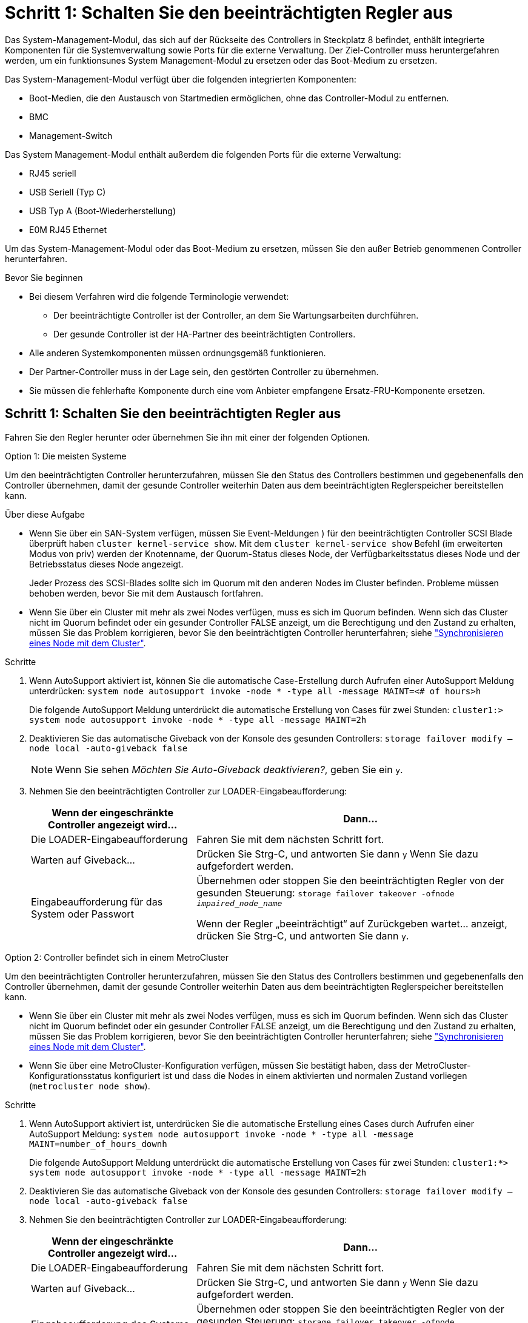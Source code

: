 = Schritt 1: Schalten Sie den beeinträchtigten Regler aus
:allow-uri-read: 


Das System-Management-Modul, das sich auf der Rückseite des Controllers in Steckplatz 8 befindet, enthält integrierte Komponenten für die Systemverwaltung sowie Ports für die externe Verwaltung. Der Ziel-Controller muss heruntergefahren werden, um ein funktionsunes System Management-Modul zu ersetzen oder das Boot-Medium zu ersetzen.

Das System-Management-Modul verfügt über die folgenden integrierten Komponenten:

* Boot-Medien, die den Austausch von Startmedien ermöglichen, ohne das Controller-Modul zu entfernen.
* BMC
* Management-Switch


Das System Management-Modul enthält außerdem die folgenden Ports für die externe Verwaltung:

* RJ45 seriell
* USB Seriell (Typ C)
* USB Typ A (Boot-Wiederherstellung)
* E0M RJ45 Ethernet


Um das System-Management-Modul oder das Boot-Medium zu ersetzen, müssen Sie den außer Betrieb genommenen Controller herunterfahren.

.Bevor Sie beginnen
* Bei diesem Verfahren wird die folgende Terminologie verwendet:
+
** Der beeinträchtigte Controller ist der Controller, an dem Sie Wartungsarbeiten durchführen.
** Der gesunde Controller ist der HA-Partner des beeinträchtigten Controllers.


* Alle anderen Systemkomponenten müssen ordnungsgemäß funktionieren.
* Der Partner-Controller muss in der Lage sein, den gestörten Controller zu übernehmen.
* Sie müssen die fehlerhafte Komponente durch eine vom Anbieter empfangene Ersatz-FRU-Komponente ersetzen.




== Schritt 1: Schalten Sie den beeinträchtigten Regler aus

Fahren Sie den Regler herunter oder übernehmen Sie ihn mit einer der folgenden Optionen.

[role="tabbed-block"]
====
.Option 1: Die meisten Systeme
--
Um den beeinträchtigten Controller herunterzufahren, müssen Sie den Status des Controllers bestimmen und gegebenenfalls den Controller übernehmen, damit der gesunde Controller weiterhin Daten aus dem beeinträchtigten Reglerspeicher bereitstellen kann.

.Über diese Aufgabe
* Wenn Sie über ein SAN-System verfügen, müssen Sie Event-Meldungen ) für den beeinträchtigten Controller SCSI Blade überprüft haben  `cluster kernel-service show`. Mit dem `cluster kernel-service show` Befehl (im erweiterten Modus von priv) werden der Knotenname, der Quorum-Status dieses Node, der Verfügbarkeitsstatus dieses Node und der Betriebsstatus dieses Node angezeigt.
+
Jeder Prozess des SCSI-Blades sollte sich im Quorum mit den anderen Nodes im Cluster befinden. Probleme müssen behoben werden, bevor Sie mit dem Austausch fortfahren.

* Wenn Sie über ein Cluster mit mehr als zwei Nodes verfügen, muss es sich im Quorum befinden. Wenn sich das Cluster nicht im Quorum befindet oder ein gesunder Controller FALSE anzeigt, um die Berechtigung und den Zustand zu erhalten, müssen Sie das Problem korrigieren, bevor Sie den beeinträchtigten Controller herunterfahren; siehe link:https://docs.netapp.com/us-en/ontap/system-admin/synchronize-node-cluster-task.html?q=Quorum["Synchronisieren eines Node mit dem Cluster"^].


.Schritte
. Wenn AutoSupport aktiviert ist, können Sie die automatische Case-Erstellung durch Aufrufen einer AutoSupport Meldung unterdrücken: `system node autosupport invoke -node * -type all -message MAINT=<# of hours>h`
+
Die folgende AutoSupport Meldung unterdrückt die automatische Erstellung von Cases für zwei Stunden: `cluster1:> system node autosupport invoke -node * -type all -message MAINT=2h`

. Deaktivieren Sie das automatische Giveback von der Konsole des gesunden Controllers: `storage failover modify –node local -auto-giveback false`
+

NOTE: Wenn Sie sehen _Möchten Sie Auto-Giveback deaktivieren?_, geben Sie ein `y`.

. Nehmen Sie den beeinträchtigten Controller zur LOADER-Eingabeaufforderung:
+
[cols="1,2"]
|===
| Wenn der eingeschränkte Controller angezeigt wird... | Dann... 


 a| 
Die LOADER-Eingabeaufforderung
 a| 
Fahren Sie mit dem nächsten Schritt fort.



 a| 
Warten auf Giveback...
 a| 
Drücken Sie Strg-C, und antworten Sie dann `y` Wenn Sie dazu aufgefordert werden.



 a| 
Eingabeaufforderung für das System oder Passwort
 a| 
Übernehmen oder stoppen Sie den beeinträchtigten Regler von der gesunden Steuerung: `storage failover takeover -ofnode _impaired_node_name_`

Wenn der Regler „beeinträchtigt“ auf Zurückgeben wartet... anzeigt, drücken Sie Strg-C, und antworten Sie dann `y`.

|===


--
.Option 2: Controller befindet sich in einem MetroCluster
--
Um den beeinträchtigten Controller herunterzufahren, müssen Sie den Status des Controllers bestimmen und gegebenenfalls den Controller übernehmen, damit der gesunde Controller weiterhin Daten aus dem beeinträchtigten Reglerspeicher bereitstellen kann.

* Wenn Sie über ein Cluster mit mehr als zwei Nodes verfügen, muss es sich im Quorum befinden. Wenn sich das Cluster nicht im Quorum befindet oder ein gesunder Controller FALSE anzeigt, um die Berechtigung und den Zustand zu erhalten, müssen Sie das Problem korrigieren, bevor Sie den beeinträchtigten Controller herunterfahren; siehe link:https://docs.netapp.com/us-en/ontap/system-admin/synchronize-node-cluster-task.html?q=Quorum["Synchronisieren eines Node mit dem Cluster"^].
* Wenn Sie über eine MetroCluster-Konfiguration verfügen, müssen Sie bestätigt haben, dass der MetroCluster-Konfigurationsstatus konfiguriert ist und dass die Nodes in einem aktivierten und normalen Zustand vorliegen (`metrocluster node show`).


.Schritte
. Wenn AutoSupport aktiviert ist, unterdrücken Sie die automatische Erstellung eines Cases durch Aufrufen einer AutoSupport Meldung: `system node autosupport invoke -node * -type all -message MAINT=number_of_hours_downh`
+
Die folgende AutoSupport Meldung unterdrückt die automatische Erstellung von Cases für zwei Stunden: `cluster1:*> system node autosupport invoke -node * -type all -message MAINT=2h`

. Deaktivieren Sie das automatische Giveback von der Konsole des gesunden Controllers: `storage failover modify –node local -auto-giveback false`
. Nehmen Sie den beeinträchtigten Controller zur LOADER-Eingabeaufforderung:
+
[cols="1,2"]
|===
| Wenn der eingeschränkte Controller angezeigt wird... | Dann... 


 a| 
Die LOADER-Eingabeaufforderung
 a| 
Fahren Sie mit dem nächsten Schritt fort.



 a| 
Warten auf Giveback...
 a| 
Drücken Sie Strg-C, und antworten Sie dann `y` Wenn Sie dazu aufgefordert werden.



 a| 
Eingabeaufforderung des Systems oder Passwort (Systempasswort eingeben)
 a| 
Übernehmen oder stoppen Sie den beeinträchtigten Regler von der gesunden Steuerung: `storage failover takeover -ofnode _impaired_node_name_`

Wenn der Regler „beeinträchtigt“ auf Zurückgeben wartet... anzeigt, drücken Sie Strg-C, und antworten Sie dann `y`.

|===


--
====


== Schritt 2: Ersetzen Sie das Modul für die Systemverwaltung für beeinträchtigte Störungen

Ersetzen Sie das Management-Modul für beeinträchtigte Systeme.

. Entfernen Sie das System Management-Modul:
+

NOTE: Stellen Sie sicher, dass der NVRAM-Speicher vollständig ist, bevor Sie fortfahren.

+
image::../media/drw_a1k_sys-mgmt_remove_ieops-1384.svg[Ersetzen Sie das System Management-Modul]

+
[cols="1,4"]
|===


 a| 
image::../media/legend_icon_01.svg[Legende Nummer 1]
 a| 
Nockenverriegelung des Systemmanagementmoduls

|===
+
.. Wenn Sie nicht bereits geerdet sind, sollten Sie sich richtig Erden.
+

NOTE: Stellen Sie sicher, dass der NVRAM-Speicher vollständig ist, bevor Sie fortfahren.

.. Entfernen Sie alle Kabel, die am System Management-Modul angeschlossen sind. Achten Sie darauf, dass die Kabel an den richtigen Anschlüssen angeschlossen sind, damit Sie sie beim Wiedereinsetzen des Moduls an die richtigen Anschlüsse anschließen können.
.. Trennen Sie die Netzkabel vom Netzteil für den beeinträchtigten Controller.
.. Drehen Sie das Kabelführungs-Fach nach unten, indem Sie die Tasten an beiden Seiten an der Innenseite des Kabelführungs-Fachs ziehen und das Fach dann nach unten drehen.
.. Drücken Sie die Nockentaste am System Management-Modul.
.. Den Nockenhebel bis zum gewünschten Winkel nach unten drehen.
.. Den Finger in das Loch am Nockenhebel stecken und das Modul gerade aus dem System ziehen.
.. Platzieren Sie das System-Management-Modul auf einer antistatischen Matte, damit das Startmedium zugänglich ist.


. Verschieben Sie das Startmedium in das Ersatz-System-Management-Modul:
+
image::../media/drw_a1k_boot_media_remove_replace_ieops-1377.svg[Boot-Medium ersetzen]

+
[cols="1,4"]
|===


 a| 
image::../media/legend_icon_01.svg[Legende Nummer 1]
 a| 
Nockenverriegelung des Systemmanagementmoduls



 a| 
image::../media/legend_icon_02.svg[Legende Nummer 2]
 a| 
Verriegelungstaste für Startmedien



 a| 
image::../media/legend_icon_03.svg[Legende Nummer 3]
 a| 
Boot-Medien

|===
+
.. Drücken Sie die blaue Taste zum Sperren des Startmediums im Modul für die eingeschränkte Systemverwaltung.
.. Drehen Sie das Startmedium nach oben und schieben Sie es aus dem Sockel.


. Installieren Sie das Startmedium im Ersatz-System-Management-Modul:
+
.. Richten Sie die Kanten der Startmedien am Buchsengehäuse aus, und schieben Sie sie vorsichtig in die Buchse.
.. Drehen Sie das Boot-Medium nach unten, bis es die Verriegelungstaste berührt.
.. Drücken Sie die blaue Verriegelung, drehen Sie die Startmedien ganz nach unten, und lassen Sie die blaue Verriegelungstaste los.


. Installieren Sie das Ersatz-System-Management-Modul im Gehäuse:
+
.. Richten Sie die Kanten des Ersatz-System-Management-Moduls an der Systemöffnung aus und drücken Sie es vorsichtig in das Controller-Modul.
.. Schieben Sie das Modul vorsichtig in den Steckplatz, bis die Nockenverriegelung mit dem E/A-Nockenbolzen einrastet, und drehen Sie dann die Nockenverriegelung bis zum Anschlag nach oben, um das Modul zu verriegeln.


. Drehen Sie die Kabelmanagement-ARM bis zur geschlossenen Position.
. System-Management-Modul erneut verwenden.




== Schritt 3: Starten Sie das Controller-Modul neu

Starten Sie das Controller-Modul neu.

. Schließen Sie die Stromkabel wieder an das Netzteil an.
+
Das System wird neu gebootet, normalerweise bis zur LOADER-Eingabeaufforderung.

. Geben Sie an der LOADER-Eingabeaufforderung _bye_ ein.
. Kehren Sie den Controller in den normalen Betrieb zurück, indem Sie seinen Storage zurückgeben: _Storage Failover Giveback -ofnode _Impaired_Node_Name__
. Stellen Sie mithilfe der die automatische Rückgabe wieder her `storage failover modify -node local -auto-giveback true` Befehl.
. Wenn ein AutoSupport-Wartungsfenster ausgelöst wurde, beenden Sie das Fenster mit. Verwenden Sie dazu die `system node autosupport invoke -node * -type all -message MAINT=END` Befehl.




== Schritt 4: Installieren Sie Lizenzen und registrieren Sie die Seriennummer

Sie müssen neue Lizenzen für den Node installieren, wenn der beeinträchtigte Node ONTAP-Funktionen verwendet, für die eine standardmäßige (Node-locked) Lizenz erforderlich ist. Bei Standardlizenzen sollte jeder Node im Cluster über seinen eigenen Schlüssel für die Funktion verfügen.

.Über diese Aufgabe
Bis Sie die Lizenzschlüssel installieren, sind Funktionen, für die Standardlizenzen erforderlich sind, weiterhin für den Node verfügbar. Wenn der Node jedoch der einzige Node im Cluster mit einer Lizenz für die Funktion war, sind keine Konfigurationsänderungen an der Funktion zulässig. Wenn Sie nicht lizenzierte Funktionen auf dem Node verwenden, kommt es möglicherweise zu Compliance mit Ihrer Lizenzvereinbarung. Daher sollten Sie den Ersatz-Lizenzschlüssel oder die Schlüssel auf dem für den Node installieren.

.Bevor Sie beginnen
Die Lizenzschlüssel müssen im 28-stelligen Format vorliegen.

Sie haben eine 90-Tage-Nachfrist zur Installation der Lizenzschlüssel. Nach Ablauf der Frist werden alle alten Lizenzen ungültig. Nachdem ein gültiger Lizenzschlüssel installiert wurde, haben Sie 24 Stunden Zeit, um alle Schlüssel zu installieren, bevor die Kulanzzeit endet.

.Schritte
. Wenn Sie neue Lizenzschlüssel benötigen, holen Sie sich die Ersatzlizenz auf dem https://mysupport.netapp.com/site/global/dashboard["NetApp Support Website"] Im Abschnitt „My Support“ unter „Software-Lizenzen“.
+

NOTE: Die neuen Lizenzschlüssel, die Sie benötigen, werden automatisch generiert und an die E-Mail-Adresse in der Datei gesendet. Wenn Sie die E-Mail mit den Lizenzschlüssel nicht innerhalb von 30 Tagen erhalten, sollten Sie sich an den technischen Support wenden.

. Installieren Sie jeden Lizenzschlüssel: `+system license add -license-code license-key, license-key...+`
. Entfernen Sie ggf. die alten Lizenzen:
+
.. Suchen Sie nach nicht verwendeten Lizenzen: `license clean-up -unused -simulate`
.. Wenn die Liste korrekt aussieht, entfernen Sie die nicht verwendeten Lizenzen: `license clean-up -unused`


. Registrieren Sie die Seriennummer des Systems beim NetApp Support.
+
** Wenn AutoSupport aktiviert ist, senden Sie eine AutoSupport Nachricht, um die Seriennummer zu registrieren.
** Wenn AutoSupport nicht aktiviert ist, rufen Sie an https://mysupport.netapp.com["NetApp Support"] Um die Seriennummer zu registrieren.






== Schritt 5: Senden Sie das fehlgeschlagene Teil an NetApp zurück

Senden Sie das fehlerhafte Teil wie in den dem Kit beiliegenden RMA-Anweisungen beschrieben an NetApp zurück. Siehe https://mysupport.netapp.com/site/info/rma["Teilerückgabe  Austausch"] Seite für weitere Informationen.
